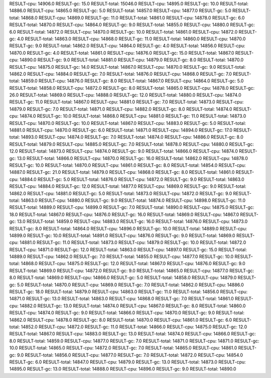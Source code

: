 RESULT-cpu: 14906.0
RESULT-gc: 15.0
RESULT-total: 15046.0
RESULT-cpu: 14895.0
RESULT-gc: 10.0
RESULT-total: 14886.0
RESULT-cpu: 14865.0
RESULT-gc: 5.0
RESULT-total: 14857.0
RESULT-cpu: 14877.0
RESULT-gc: 5.0
RESULT-total: 14868.0
RESULT-cpu: 14869.0
RESULT-gc: 11.0
RESULT-total: 14861.0
RESULT-cpu: 14878.0
RESULT-gc: 6.0
RESULT-total: 14870.0
RESULT-cpu: 14864.0
RESULT-gc: 9.0
RESULT-total: 14855.0
RESULT-cpu: 14880.0
RESULT-gc: 6.0
RESULT-total: 14872.0
RESULT-cpu: 14870.0
RESULT-gc: 10.0
RESULT-total: 14861.0
RESULT-cpu: 14872.0
RESULT-gc: 4.0
RESULT-total: 14863.0
RESULT-cpu: 14868.0
RESULT-gc: 11.0
RESULT-total: 14860.0
RESULT-cpu: 14870.0
RESULT-gc: 9.0
RESULT-total: 14862.0
RESULT-cpu: 14864.0
RESULT-gc: 4.0
RESULT-total: 14856.0
RESULT-cpu: 14870.0
RESULT-gc: 4.0
RESULT-total: 14861.0
RESULT-cpu: 14876.0
RESULT-gc: 15.0
RESULT-total: 14867.0
RESULT-cpu: 14890.0
RESULT-gc: 9.0
RESULT-total: 14881.0
RESULT-cpu: 14879.0
RESULT-gc: 8.0
RESULT-total: 14870.0
RESULT-cpu: 14875.0
RESULT-gc: 14.0
RESULT-total: 14867.0
RESULT-cpu: 14870.0
RESULT-gc: 9.0
RESULT-total: 14862.0
RESULT-cpu: 14884.0
RESULT-gc: 7.0
RESULT-total: 14876.0
RESULT-cpu: 14868.0
RESULT-gc: 7.0
RESULT-total: 14859.0
RESULT-cpu: 14876.0
RESULT-gc: 8.0
RESULT-total: 14867.0
RESULT-cpu: 14864.0
RESULT-gc: 5.0
RESULT-total: 14858.0
RESULT-cpu: 14872.0
RESULT-gc: 8.0
RESULT-total: 14865.0
RESULT-cpu: 14878.0
RESULT-gc: 26.0
RESULT-total: 14869.0
RESULT-cpu: 14888.0
RESULT-gc: 12.0
RESULT-total: 14880.0
RESULT-cpu: 14874.0
RESULT-gc: 11.0
RESULT-total: 14867.0
RESULT-cpu: 14881.0
RESULT-gc: 7.0
RESULT-total: 14873.0
RESULT-cpu: 14879.0
RESULT-gc: 7.0
RESULT-total: 14871.0
RESULT-cpu: 14882.0
RESULT-gc: 8.0
RESULT-total: 14874.0
RESULT-cpu: 14874.0
RESULT-gc: 10.0
RESULT-total: 14868.0
RESULT-cpu: 14881.0
RESULT-gc: 11.0
RESULT-total: 14873.0
RESULT-cpu: 14870.0
RESULT-gc: 10.0
RESULT-total: 14867.0
RESULT-cpu: 14883.0
RESULT-gc: 5.0
RESULT-total: 14881.0
RESULT-cpu: 14870.0
RESULT-gc: 6.0
RESULT-total: 14871.0
RESULT-cpu: 14894.0
RESULT-gc: 17.0
RESULT-total: 14893.0
RESULT-cpu: 14874.0
RESULT-gc: 7.0
RESULT-total: 14874.0
RESULT-cpu: 14886.0
RESULT-gc: 8.0
RESULT-total: 14879.0
RESULT-cpu: 14885.0
RESULT-gc: 7.0
RESULT-total: 14878.0
RESULT-cpu: 14880.0
RESULT-gc: 12.0
RESULT-total: 14873.0
RESULT-cpu: 14874.0
RESULT-gc: 9.0
RESULT-total: 14866.0
RESULT-cpu: 14874.0
RESULT-gc: 13.0
RESULT-total: 14866.0
RESULT-cpu: 14870.0
RESULT-gc: 16.0
RESULT-total: 14862.0
RESULT-cpu: 14878.0
RESULT-gc: 10.0
RESULT-total: 14870.0
RESULT-cpu: 14861.0
RESULT-gc: 8.0
RESULT-total: 14854.0
RESULT-cpu: 14887.0
RESULT-gc: 21.0
RESULT-total: 14879.0
RESULT-cpu: 14868.0
RESULT-gc: 8.0
RESULT-total: 14861.0
RESULT-cpu: 14884.0
RESULT-gc: 5.0
RESULT-total: 14876.0
RESULT-cpu: 14872.0
RESULT-gc: 9.0
RESULT-total: 14863.0
RESULT-cpu: 14884.0
RESULT-gc: 12.0
RESULT-total: 14877.0
RESULT-cpu: 14869.0
RESULT-gc: 9.0
RESULT-total: 14862.0
RESULT-cpu: 14881.0
RESULT-gc: 5.0
RESULT-total: 14873.0
RESULT-cpu: 14872.0
RESULT-gc: 9.0
RESULT-total: 14863.0
RESULT-cpu: 14880.0
RESULT-gc: 9.0
RESULT-total: 14874.0
RESULT-cpu: 14898.0
RESULT-gc: 11.0
RESULT-total: 14889.0
RESULT-cpu: 14899.0
RESULT-gc: 7.0
RESULT-total: 14890.0
RESULT-cpu: 14875.0
RESULT-gc: 18.0
RESULT-total: 14867.0
RESULT-cpu: 14876.0
RESULT-gc: 16.0
RESULT-total: 14869.0
RESULT-cpu: 14867.0
RESULT-gc: 13.0
RESULT-total: 14859.0
RESULT-cpu: 14883.0
RESULT-gc: 16.0
RESULT-total: 14876.0
RESULT-cpu: 14873.0
RESULT-gc: 8.0
RESULT-total: 14864.0
RESULT-cpu: 14896.0
RESULT-gc: 10.0
RESULT-total: 14889.0
RESULT-cpu: 14899.0
RESULT-gc: 10.0
RESULT-total: 14891.0
RESULT-cpu: 14876.0
RESULT-gc: 9.0
RESULT-total: 14869.0
RESULT-cpu: 14881.0
RESULT-gc: 11.0
RESULT-total: 14873.0
RESULT-cpu: 14879.0
RESULT-gc: 10.0
RESULT-total: 14872.0
RESULT-cpu: 14871.0
RESULT-gc: 12.0
RESULT-total: 14863.0
RESULT-cpu: 14897.0
RESULT-gc: 15.0
RESULT-total: 14889.0
RESULT-cpu: 14862.0
RESULT-gc: 7.0
RESULT-total: 14855.0
RESULT-cpu: 14877.0
RESULT-gc: 10.0
RESULT-total: 14868.0
RESULT-cpu: 14875.0
RESULT-gc: 12.0
RESULT-total: 14867.0
RESULT-cpu: 14876.0
RESULT-gc: 9.0
RESULT-total: 14869.0
RESULT-cpu: 14872.0
RESULT-gc: 9.0
RESULT-total: 14865.0
RESULT-cpu: 14877.0
RESULT-gc: 8.0
RESULT-total: 14869.0
RESULT-cpu: 14866.0
RESULT-gc: 5.0
RESULT-total: 14858.0
RESULT-cpu: 14879.0
RESULT-gc: 5.0
RESULT-total: 14870.0
RESULT-cpu: 14869.0
RESULT-gc: 7.0
RESULT-total: 14862.0
RESULT-cpu: 14886.0
RESULT-gc: 18.0
RESULT-total: 14879.0
RESULT-cpu: 14863.0
RESULT-gc: 11.0
RESULT-total: 14856.0
RESULT-cpu: 14871.0
RESULT-gc: 13.0
RESULT-total: 14863.0
RESULT-cpu: 14868.0
RESULT-gc: 7.0
RESULT-total: 14861.0
RESULT-cpu: 14882.0
RESULT-gc: 13.0
RESULT-total: 14874.0
RESULT-cpu: 14867.0
RESULT-gc: 8.0
RESULT-total: 14860.0
RESULT-cpu: 14874.0
RESULT-gc: 9.0
RESULT-total: 14866.0
RESULT-cpu: 14870.0
RESULT-gc: 9.0
RESULT-total: 14862.0
RESULT-cpu: 14878.0
RESULT-gc: 8.0
RESULT-total: 14870.0
RESULT-cpu: 14861.0
RESULT-gc: 6.0
RESULT-total: 14852.0
RESULT-cpu: 14872.0
RESULT-gc: 11.0
RESULT-total: 14866.0
RESULT-cpu: 14875.0
RESULT-gc: 12.0
RESULT-total: 14867.0
RESULT-cpu: 14883.0
RESULT-gc: 13.0
RESULT-total: 14874.0
RESULT-cpu: 14866.0
RESULT-gc: 8.0
RESULT-total: 14859.0
RESULT-cpu: 14877.0
RESULT-gc: 7.0
RESULT-total: 14871.0
RESULT-cpu: 14871.0
RESULT-gc: 10.0
RESULT-total: 14865.0
RESULT-cpu: 14872.0
RESULT-gc: 7.0
RESULT-total: 14865.0
RESULT-cpu: 14861.0
RESULT-gc: 9.0
RESULT-total: 14856.0
RESULT-cpu: 14877.0
RESULT-gc: 7.0
RESULT-total: 14872.0
RESULT-cpu: 14854.0
RESULT-gc: 6.0
RESULT-total: 14847.0
RESULT-cpu: 14879.0
RESULT-gc: 13.0
RESULT-total: 14873.0
RESULT-cpu: 14895.0
RESULT-gc: 13.0
RESULT-total: 14888.0
RESULT-cpu: 14896.0
RESULT-gc: 9.0
RESULT-total: 14890.0
